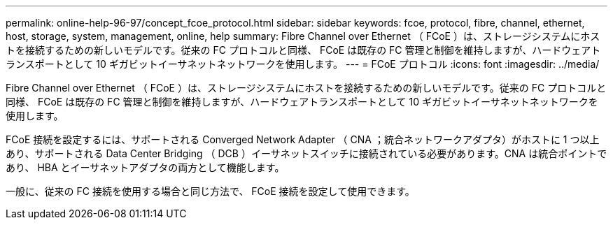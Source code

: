 ---
permalink: online-help-96-97/concept_fcoe_protocol.html 
sidebar: sidebar 
keywords: fcoe, protocol, fibre, channel, ethernet, host, storage, system, management, online, help 
summary: Fibre Channel over Ethernet （ FCoE ）は、ストレージシステムにホストを接続するための新しいモデルです。従来の FC プロトコルと同様、 FCoE は既存の FC 管理と制御を維持しますが、ハードウェアトランスポートとして 10 ギガビットイーサネットネットワークを使用します。 
---
= FCoE プロトコル
:icons: font
:imagesdir: ../media/


[role="lead"]
Fibre Channel over Ethernet （ FCoE ）は、ストレージシステムにホストを接続するための新しいモデルです。従来の FC プロトコルと同様、 FCoE は既存の FC 管理と制御を維持しますが、ハードウェアトランスポートとして 10 ギガビットイーサネットネットワークを使用します。

FCoE 接続を設定するには、サポートされる Converged Network Adapter （ CNA ；統合ネットワークアダプタ）がホストに 1 つ以上あり、サポートされる Data Center Bridging （ DCB ）イーサネットスイッチに接続されている必要があります。CNA は統合ポイントであり、 HBA とイーサネットアダプタの両方として機能します。

一般に、従来の FC 接続を使用する場合と同じ方法で、 FCoE 接続を設定して使用できます。
